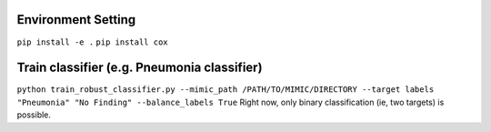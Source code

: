 Environment Setting
==================

``pip install -e .``
``pip install cox``

Train classifier (e.g. Pneumonia classifier)
==================
``python train_robust_classifier.py --mimic_path /PATH/TO/MIMIC/DIRECTORY --target labels "Pneumonia" "No Finding" --balance_labels True``
Right now, only binary classification (ie, two targets) is possible.

